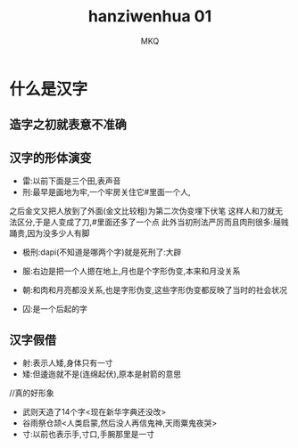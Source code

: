 #+TITLE: hanziwenhua 01
#+AUTHOR: MKQ
#+KEYWORDS: note
#+LATEX_COMPILER: xelatex
#+LATEX_HEADER:\usepackage[scheme=plain]{ctex}
* 什么是汉字
** 造字之初就表意不准确
** 汉字的形体演变
- 雷:以前下面是三个田,表声音
- 刑:最早是画地为牢,一个牢房关住它#里面一个人,
之后金文又把人放到了外面(金文比较粗)为第二次伪变埋下伏笔
这样人和刀就无法区分,于是人变成了刀,#里面还多了一个点
此外当初刑法严厉而且肉刑很多:屦贱踊贵,因为没多少人有脚
- 极刑:dapi(不知道是哪两个字)就是死刑了:大辟
- 服:右边是把一个人摁在地上,月也是个字形伪变,本来和月没关系
- 朝:和肉和月亮都没关系,也是字形伪变,这些字形伪变都反映了当时的社会状况

- 囚:是一个后起的字
** 汉字假借
- 射:表示人矮,身体只有一寸
- 矮:但逶迤就不是(连绵起伏),原本是射箭的意思
//真的好形象
- 武则天造了14个字<现在新华字典还没改>
- 谷雨祭仓颉<人类启蒙,然后没人再信鬼神,天雨粟鬼夜哭>
- 寸:以前也表示手,寸口,手腕那里是一寸
